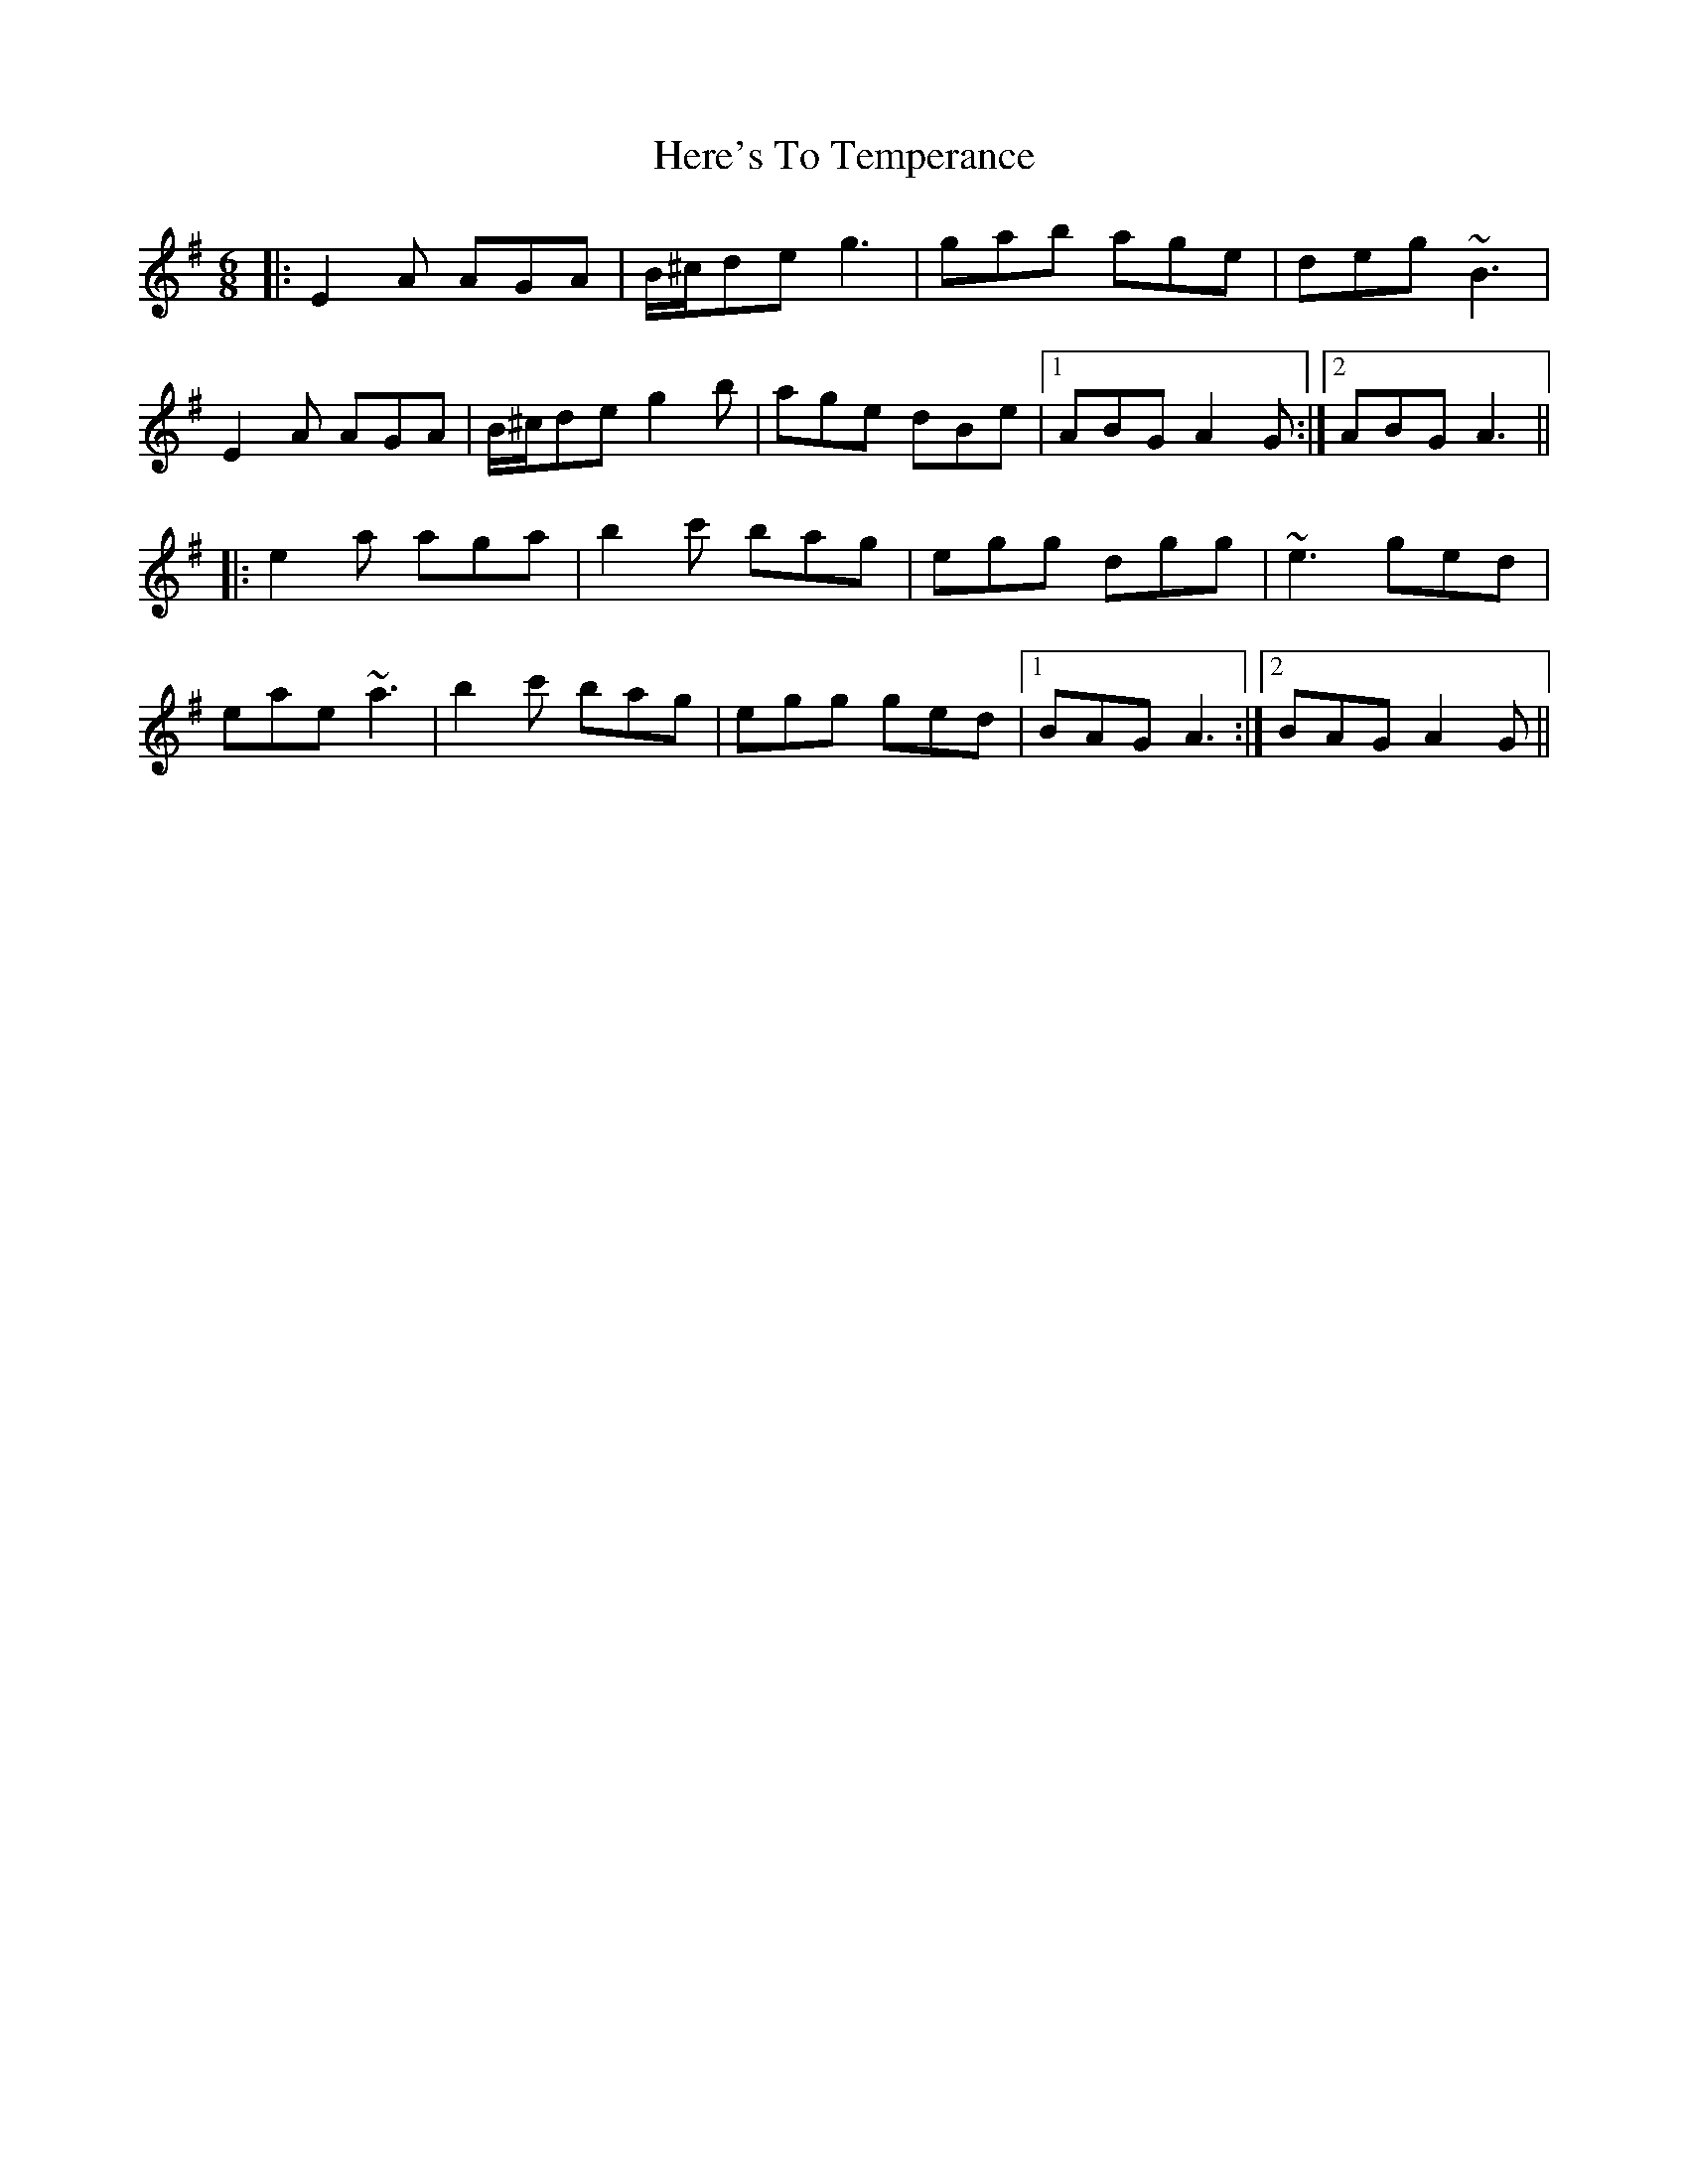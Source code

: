 X: 17271
T: Here's To Temperance
R: jig
M: 6/8
K: Adorian
|:E2A AGA|B/^c/de g3|gab age|deg ~B3|
E2A AGA|B/^c/de g2b|age dBe|1 ABG A2G:|2 ABG A3||
|:e2a aga|b2c' bag|egg dgg|~e3 ged|
eae ~a3|b2c' bag|egg ged|1 BAG A3:|2 BAG A2G||

